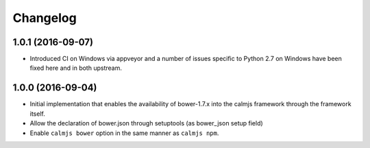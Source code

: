 Changelog
=========

1.0.1 (2016-09-07)
------------------

- Introduced CI on Windows via appveyor and a number of issues specific
  to Python 2.7 on Windows have been fixed here and in both upstream.

1.0.0 (2016-09-04)
------------------

- Initial implementation that enables the availability of bower-1.7.x
  into the calmjs framework through the framework itself.
- Allow the declaration of bower.json through setuptools (as bower_json
  setup field)
- Enable ``calmjs bower`` option in the same manner as ``calmjs npm``.
